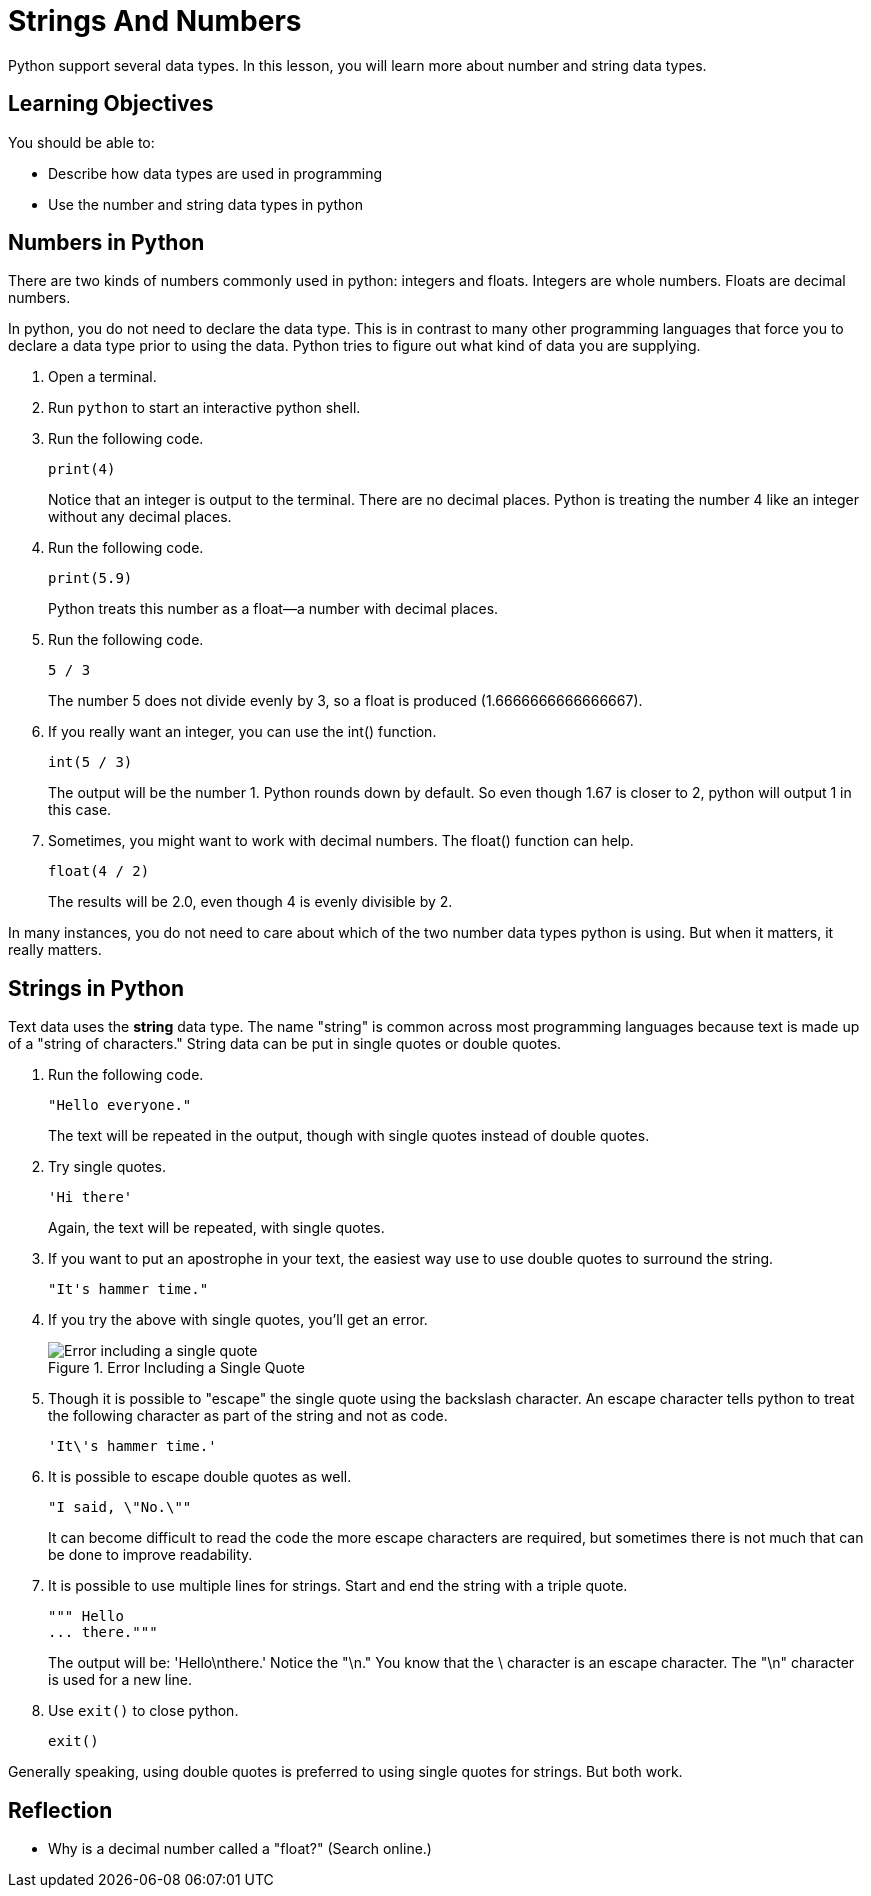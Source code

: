 = Strings And Numbers

Python support several data types. In this lesson, you will learn more about number and string data types.

== Learning Objectives

You should be able to:

* Describe how data types are used in programming
* Use the number and string data types in python

== Numbers in Python

There are two kinds of numbers commonly used in python: integers and floats. Integers are whole numbers. Floats are decimal numbers.

In python, you do not need to declare the data type. This is in contrast to many other programming languages that force you to declare a data type prior to using the data. Python tries to figure out what kind of data you are supplying.

. Open a terminal.
. Run `python` to start an interactive python shell.
. Run the following code.
+
[source,python]
----
print(4)
----
+
Notice that an integer is output to the terminal. There are no decimal places. Python is treating the number 4 like an integer without any decimal places.
. Run the following code.
+
[source,python]
----
print(5.9)
----
+
Python treats this number as a float--a number with decimal places.
. Run the following code.
+
[source,python]
----
5 / 3
----
+
The number 5 does not divide evenly by 3, so a float is produced (1.6666666666666667).
. If you really want an integer, you can use the int() function.
+
[source,python]
----
int(5 / 3)
----
The output will be the number 1. Python rounds down by default. So even though 1.67 is closer to 2, python will output 1 in this case.
. Sometimes, you might want to work with decimal numbers. The float() function can help.
+
[source,python]
----
float(4 / 2)
----
+
The results will be 2.0, even though 4 is evenly divisible by 2.

In many instances, you do not need to care about which of the two number data types python is using. But when it matters, it really matters.

== Strings in Python

Text data uses the *string* data type. The name "string" is common across most programming languages because text is made up of a "string of characters." String data can be put in single quotes or double quotes.

. Run the following code.
+
[source,python]
----
"Hello everyone."
----
+
The text will be repeated in the output, though with single quotes instead of double quotes.
. Try single quotes.
+
[source,python]
----
'Hi there'
----
+
Again, the text will be repeated, with single quotes.
. If you want to put an apostrophe in your text, the easiest way use to use double quotes to surround the string.
+
[source,python]
----
"It's hammer time."
----
. If you try the above with single quotes, you'll get an error.
+
.Error Including a Single Quote
image::invalid-single-quote.png[Error including a single quote]
. Though it is possible to "escape" the single quote using the backslash character. An escape character tells python to treat the following character as part of the string and not as code.
+
[source,python]
----
'It\'s hammer time.'
----
. It is possible to escape double quotes as well.
+
[source,python]
----
"I said, \"No.\""
----
+
It can become difficult to read the code the more escape characters are required, but sometimes there is not much that can be done to improve readability.
. It is possible to use multiple lines for strings. Start and end the string with a triple quote.
+
[source,python]
----
""" Hello
... there."""
----
+
The output will be: 'Hello\nthere.' Notice the "\n." You know that the \ character is an escape character. The "\n" character is used for a new line.
. Use `exit()` to close python.
+
[source,python]
----
exit()
----

Generally speaking, using double quotes is preferred to using single quotes for strings. But both work.

== Reflection

* Why is a decimal number called a "float?" (Search online.)

